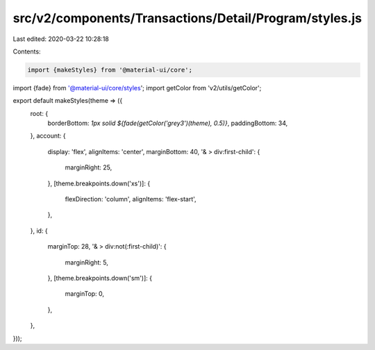src/v2/components/Transactions/Detail/Program/styles.js
=======================================================

Last edited: 2020-03-22 10:28:18

Contents:

.. code-block:: js

    import {makeStyles} from '@material-ui/core';
import {fade} from '@material-ui/core/styles';
import getColor from 'v2/utils/getColor';

export default makeStyles(theme => ({
  root: {
    borderBottom: `1px solid ${fade(getColor('grey3')(theme), 0.5)}`,
    paddingBottom: 34,
  },
  account: {
    display: 'flex',
    alignItems: 'center',
    marginBottom: 40,
    '& > div:first-child': {
      marginRight: 25,
    },
    [theme.breakpoints.down('xs')]: {
      flexDirection: 'column',
      alignItems: 'flex-start',
    },
  },
  id: {
    marginTop: 28,
    '& > div:not(:first-child)': {
      marginRight: 5,
    },
    [theme.breakpoints.down('sm')]: {
      marginTop: 0,
    },
  },
}));



